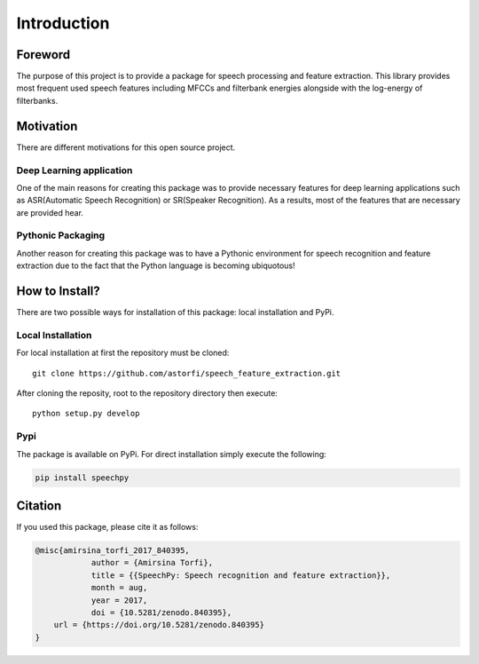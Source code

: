 
============
Introduction
============

-------------------------
Foreword
-------------------------

The purpose of this project is to provide a package for speech processing and
feature extraction. This library provides most frequent used speech features including MFCCs and filterbank energies alongside with the log-energy of filterbanks.


.. image:: ../_static/img/speech.jpg
   :height: 200px
   :width: 400 px
   :scale: 100 %
   :alt: alternate text
   :align: center

-------------------------
Motivation
-------------------------

There are different motivations for this open source project.

~~~~~~~~~~~~~~~~~~~~~~~~~~~
Deep Learning application
~~~~~~~~~~~~~~~~~~~~~~~~~~~

One of the main reasons for creating this package was to provide necessary features for deep learning applications such as ASR(Automatic Speech Recognition) or SR(Speaker Recognition).
As a results, most of the features that are necessary are provided hear.

~~~~~~~~~~~~~~~~~~~~~~~~~~~
Pythonic Packaging
~~~~~~~~~~~~~~~~~~~~~~~~~~~

Another reason for creating this package was to have a Pythonic environment for
speech recognition and feature extraction due to the fact that the Python language
is becoming ubiquotous!


-------------------------
How to Install?
-------------------------

.. image:: ../_static/img/installation_logo.jpg
   :height: 100 px
   :width: 200 px
   :scale: 80 %
   :alt: alternate text
   :align: center


There are two possible ways for installation of this package: local installation and PyPi.

~~~~~~~~~~~~~~~~~~~~~~~~~~~
Local Installation
~~~~~~~~~~~~~~~~~~~~~~~~~~~

For local installation at first the repository must be cloned::

	  git clone https://github.com/astorfi/speech_feature_extraction.git


After cloning the reposity, root to the repository directory then execute::

    python setup.py develop

~~~~~~~~~~~~~~~~~~~~~~~~~~~
Pypi
~~~~~~~~~~~~~~~~~~~~~~~~~~~

The package is available on PyPi. For direct installation simply execute the following:


.. code-block:: shell

     pip install speechpy

-------------------------
Citation
-------------------------

If you used this package, please cite it as follows:

.. code:: bash

	    @misc{amirsina_torfi_2017_840395,
         		author = {Amirsina Torfi},
        		title = {{SpeechPy: Speech recognition and feature extraction}},
         		month = aug,
         		year = 2017,
        		doi = {10.5281/zenodo.840395},
                url = {https://doi.org/10.5281/zenodo.840395}
            }
